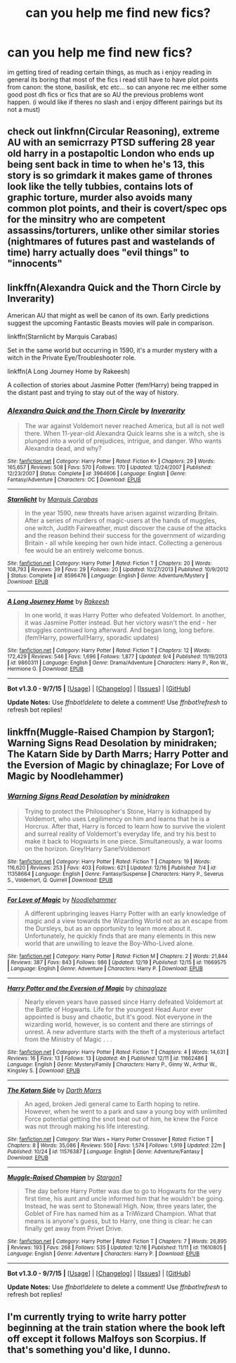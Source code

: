 #+TITLE: can you help me find new fics?

* can you help me find new fics?
:PROPERTIES:
:Author: Erysithe
:Score: 7
:DateUnix: 1450684645.0
:DateShort: 2015-Dec-21
:FlairText: Request
:END:
im getting tired of reading certain things, as much as i enjoy reading in general its boring that most of the fics i read still have to have plot points from canon: the stone, basilisk, etc etc... so can anyone rec me either some good post dh fics or fics that are so AU the previous problems wont happen. (i would like if theres no slash and i enjoy different pairings but its not a must)


** check out linkfnn(Circular Reasoning), extreme AU with an semicrrazy PTSD suffering 28 year old harry in a postapoltic London who ends up being sent back in time to when he's 13, this story is so grimdark it makes game of thrones look like the telly tubbies, contains lots of graphic torture, murder also avoids many common plot points, and their is covert/spec ops for the minsitry who are competent assassins/torturers, unlike other similar stories (nightmares of futures past and wastelands of time) harry actually does "evil things" to "innocents"
:PROPERTIES:
:Author: k-k-KFC
:Score: 2
:DateUnix: 1450728534.0
:DateShort: 2015-Dec-21
:END:


** linkffn(Alexandra Quick and the Thorn Circle by Inverarity)

American AU that might as well be canon of its own. Early predictions suggest the upcoming Fantastic Beasts movies will pale in comparison.

linkffn(Starnlicht by Marquis Carabas)

Set in the same world but occurring in 1590, it's a murder mystery with a witch in the Private Eye/Troubleshooter role.

linkffn(A Long Journey Home by Rakeesh)

A collection of stories about Jasmine Potter (fem!Harry) being trapped in the distant past and trying to stay out of the way of history.
:PROPERTIES:
:Author: wordhammer
:Score: 1
:DateUnix: 1450716723.0
:DateShort: 2015-Dec-21
:END:

*** [[http://www.fanfiction.net/s/3964606/1/][*/Alexandra Quick and the Thorn Circle/*]] by [[https://www.fanfiction.net/u/1374917/Inverarity][/Inverarity/]]

#+begin_quote
  The war against Voldemort never reached America, but all is not well there. When 11-year-old Alexandra Quick learns she is a witch, she is plunged into a world of prejudices, intrigue, and danger. Who wants Alexandra dead, and why?
#+end_quote

^{/Site/: [[http://www.fanfiction.net/][fanfiction.net]] *|* /Category/: Harry Potter *|* /Rated/: Fiction K+ *|* /Chapters/: 29 *|* /Words/: 165,657 *|* /Reviews/: 508 *|* /Favs/: 570 *|* /Follows/: 170 *|* /Updated/: 12/24/2007 *|* /Published/: 12/23/2007 *|* /Status/: Complete *|* /id/: 3964606 *|* /Language/: English *|* /Genre/: Fantasy/Adventure *|* /Characters/: OC *|* /Download/: [[http://www.p0ody-files.com/ff_to_ebook/mobile/makeEpub.php?id=3964606][EPUB]]}

--------------

[[http://www.fanfiction.net/s/8596476/1/][*/Starnlicht/*]] by [[https://www.fanfiction.net/u/2556095/Marquis-Carabas][/Marquis Carabas/]]

#+begin_quote
  In the year 1590, new threats have arisen against wizarding Britain. After a series of murders of magic-users at the hands of muggles, one witch, Judith Fairweather, must discover the cause of the attacks and the reason behind their success for the government of wizarding Britain - all while keeping her own hide intact. Collecting a generous fee would be an entirely welcome bonus.
#+end_quote

^{/Site/: [[http://www.fanfiction.net/][fanfiction.net]] *|* /Category/: Harry Potter *|* /Rated/: Fiction T *|* /Chapters/: 20 *|* /Words/: 108,793 *|* /Reviews/: 39 *|* /Favs/: 29 *|* /Follows/: 20 *|* /Updated/: 10/27/2013 *|* /Published/: 10/9/2012 *|* /Status/: Complete *|* /id/: 8596476 *|* /Language/: English *|* /Genre/: Adventure/Mystery *|* /Download/: [[http://www.p0ody-files.com/ff_to_ebook/mobile/makeEpub.php?id=8596476][EPUB]]}

--------------

[[http://www.fanfiction.net/s/9860311/1/][*/A Long Journey Home/*]] by [[https://www.fanfiction.net/u/236698/Rakeesh][/Rakeesh/]]

#+begin_quote
  In one world, it was Harry Potter who defeated Voldemort. In another, it was Jasmine Potter instead. But her victory wasn't the end - her struggles continued long afterward. And began long, long before. (fem!Harry, powerful!Harry, sporadic updates)
#+end_quote

^{/Site/: [[http://www.fanfiction.net/][fanfiction.net]] *|* /Category/: Harry Potter *|* /Rated/: Fiction T *|* /Chapters/: 12 *|* /Words/: 172,429 *|* /Reviews/: 546 *|* /Favs/: 1,696 *|* /Follows/: 1,877 *|* /Updated/: 9/4 *|* /Published/: 11/19/2013 *|* /id/: 9860311 *|* /Language/: English *|* /Genre/: Drama/Adventure *|* /Characters/: Harry P., Ron W., Hermione G. *|* /Download/: [[http://www.p0ody-files.com/ff_to_ebook/mobile/makeEpub.php?id=9860311][EPUB]]}

--------------

*Bot v1.3.0 - 9/7/15* *|* [[[https://github.com/tusing/reddit-ffn-bot/wiki/Usage][Usage]]] | [[[https://github.com/tusing/reddit-ffn-bot/wiki/Changelog][Changelog]]] | [[[https://github.com/tusing/reddit-ffn-bot/issues/][Issues]]] | [[[https://github.com/tusing/reddit-ffn-bot/][GitHub]]]

*Update Notes:* Use /ffnbot!delete/ to delete a comment! Use /ffnbot!refresh/ to refresh bot replies!
:PROPERTIES:
:Author: FanfictionBot
:Score: 1
:DateUnix: 1450716848.0
:DateShort: 2015-Dec-21
:END:


** linkffn(Muggle-Raised Champion by Stargon1; Warning Signs Read Desolation by minidraken; The Katarn Side by Darth Marrs; Harry Potter and the Eversion of Magic by chinaglaze; For Love of Magic by Noodlehammer)
:PROPERTIES:
:Author: mlcor87
:Score: 1
:DateUnix: 1450747139.0
:DateShort: 2015-Dec-22
:END:

*** [[http://www.fanfiction.net/s/11358664/1/][*/Warning Signs Read Desolation/*]] by [[https://www.fanfiction.net/u/2847283/minidraken][/minidraken/]]

#+begin_quote
  Trying to protect the Philosopher's Stone, Harry is kidnapped by Voldemort, who uses Legilimency on him and learns that he is a Horcrux. After that, Harry is forced to learn how to survive the violent and surreal reality of Voldemort's everyday life, and try his best to make it back to Hogwarts in one piece. Simultaneously, a war looms on the horizon. Grey!Harry Sane!Voldemort
#+end_quote

^{/Site/: [[http://www.fanfiction.net/][fanfiction.net]] *|* /Category/: Harry Potter *|* /Rated/: Fiction T *|* /Chapters/: 19 *|* /Words/: 116,620 *|* /Reviews/: 253 *|* /Favs/: 403 *|* /Follows/: 621 *|* /Updated/: 12/16 *|* /Published/: 7/4 *|* /id/: 11358664 *|* /Language/: English *|* /Genre/: Fantasy/Suspense *|* /Characters/: Harry P., Severus S., Voldemort, Q. Quirrell *|* /Download/: [[http://www.p0ody-files.com/ff_to_ebook/mobile/makeEpub.php?id=11358664][EPUB]]}

--------------

[[http://www.fanfiction.net/s/11669575/1/][*/For Love of Magic/*]] by [[https://www.fanfiction.net/u/5241558/Noodlehammer][/Noodlehammer/]]

#+begin_quote
  A different upbringing leaves Harry Potter with an early knowledge of magic and a view towards the Wizarding World not as an escape from the Dursleys, but as an opportunity to learn more about it. Unfortunately, he quickly finds that are many elements in this new world that are unwilling to leave the Boy-Who-Lived alone.
#+end_quote

^{/Site/: [[http://www.fanfiction.net/][fanfiction.net]] *|* /Category/: Harry Potter *|* /Rated/: Fiction M *|* /Chapters/: 2 *|* /Words/: 21,844 *|* /Reviews/: 387 *|* /Favs/: 843 *|* /Follows/: 986 *|* /Updated/: 12/19 *|* /Published/: 12/15 *|* /id/: 11669575 *|* /Language/: English *|* /Genre/: Adventure *|* /Characters/: Harry P. *|* /Download/: [[http://www.p0ody-files.com/ff_to_ebook/mobile/makeEpub.php?id=11669575][EPUB]]}

--------------

[[http://www.fanfiction.net/s/11662486/1/][*/Harry Potter and the Eversion of Magic/*]] by [[https://www.fanfiction.net/u/6277431/chinaglaze][/chinaglaze/]]

#+begin_quote
  Nearly eleven years have passed since Harry defeated Voldemort at the Battle of Hogwarts. Life for the youngest Head Auror ever appointed is busy and chaotic, but it's good. Not everyone in the wizarding world, however, is so content and there are stirrings of unrest. A new adventure starts with the theft of a mysterious artefact from the Ministry of Magic . . .
#+end_quote

^{/Site/: [[http://www.fanfiction.net/][fanfiction.net]] *|* /Category/: Harry Potter *|* /Rated/: Fiction T *|* /Chapters/: 4 *|* /Words/: 14,631 *|* /Reviews/: 16 *|* /Favs/: 13 *|* /Follows/: 13 *|* /Updated/: 4h *|* /Published/: 12/11 *|* /id/: 11662486 *|* /Language/: English *|* /Genre/: Mystery/Family *|* /Characters/: Harry P., Ginny W., Arthur W., Kingsley S. *|* /Download/: [[http://www.p0ody-files.com/ff_to_ebook/mobile/makeEpub.php?id=11662486][EPUB]]}

--------------

[[http://www.fanfiction.net/s/11576387/1/][*/The Katarn Side/*]] by [[https://www.fanfiction.net/u/1229909/Darth-Marrs][/Darth Marrs/]]

#+begin_quote
  An aged, broken Jedi general came to Earth hoping to retire. However, when he went to a park and saw a young boy with unlimited Force potential getting the snot beat out of him, he knew the Force was not through making his life interesting.
#+end_quote

^{/Site/: [[http://www.fanfiction.net/][fanfiction.net]] *|* /Category/: Star Wars + Harry Potter Crossover *|* /Rated/: Fiction T *|* /Chapters/: 8 *|* /Words/: 35,086 *|* /Reviews/: 550 *|* /Favs/: 1,574 *|* /Follows/: 1,919 *|* /Updated/: 22m *|* /Published/: 10/24 *|* /id/: 11576387 *|* /Language/: English *|* /Genre/: Adventure/Fantasy *|* /Download/: [[http://www.p0ody-files.com/ff_to_ebook/mobile/makeEpub.php?id=11576387][EPUB]]}

--------------

[[http://www.fanfiction.net/s/11610805/1/][*/Muggle-Raised Champion/*]] by [[https://www.fanfiction.net/u/5643202/Stargon1][/Stargon1/]]

#+begin_quote
  The day before Harry Potter was due to go to Hogwarts for the very first time, his aunt and uncle informed him that he wouldn't be going. Instead, he was sent to Stonewall High. Now, three years later, the Goblet of Fire has named him as a TriWizard Champion. What that means is anyone's guess, but to Harry, one thing is clear: he can finally get away from Privet Drive.
#+end_quote

^{/Site/: [[http://www.fanfiction.net/][fanfiction.net]] *|* /Category/: Harry Potter *|* /Rated/: Fiction T *|* /Chapters/: 7 *|* /Words/: 26,895 *|* /Reviews/: 193 *|* /Favs/: 268 *|* /Follows/: 535 *|* /Updated/: 12/16 *|* /Published/: 11/11 *|* /id/: 11610805 *|* /Language/: English *|* /Genre/: Adventure *|* /Characters/: Harry P. *|* /Download/: [[http://www.p0ody-files.com/ff_to_ebook/mobile/makeEpub.php?id=11610805][EPUB]]}

--------------

*Bot v1.3.0 - 9/7/15* *|* [[[https://github.com/tusing/reddit-ffn-bot/wiki/Usage][Usage]]] | [[[https://github.com/tusing/reddit-ffn-bot/wiki/Changelog][Changelog]]] | [[[https://github.com/tusing/reddit-ffn-bot/issues/][Issues]]] | [[[https://github.com/tusing/reddit-ffn-bot/][GitHub]]]

*Update Notes:* Use /ffnbot!delete/ to delete a comment! Use /ffnbot!refresh/ to refresh bot replies!
:PROPERTIES:
:Author: FanfictionBot
:Score: 1
:DateUnix: 1450747170.0
:DateShort: 2015-Dec-22
:END:


** I'm currently trying to write harry potter beginning at the train station where the book left off except it follows Malfoys son Scorpius. If that's something you'd like, I dunno.
:PROPERTIES:
:Author: penguinplatter
:Score: 1
:DateUnix: 1450760057.0
:DateShort: 2015-Dec-22
:END:
